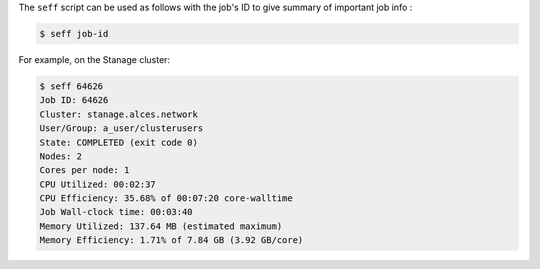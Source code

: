 The ``seff`` script can be used as follows with the job's ID to give summary of important job info : 

.. code-block:: console

    $ seff job-id

For example, on the Stanage cluster:

.. code-block:: console

    $ seff 64626
    Job ID: 64626
    Cluster: stanage.alces.network
    User/Group: a_user/clusterusers
    State: COMPLETED (exit code 0)
    Nodes: 2
    Cores per node: 1
    CPU Utilized: 00:02:37
    CPU Efficiency: 35.68% of 00:07:20 core-walltime
    Job Wall-clock time: 00:03:40
    Memory Utilized: 137.64 MB (estimated maximum)
    Memory Efficiency: 1.71% of 7.84 GB (3.92 GB/core)
